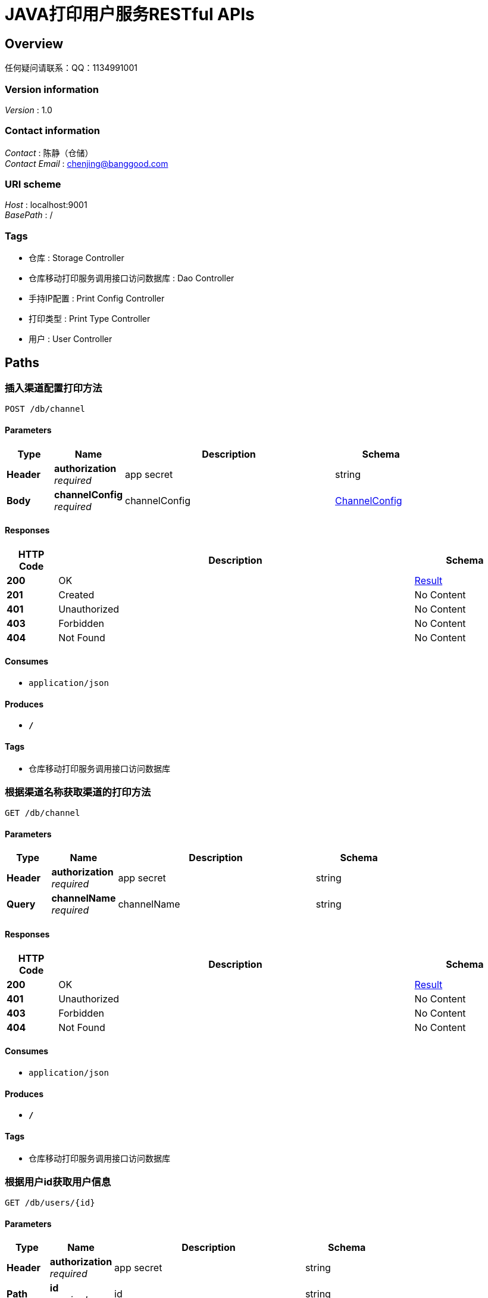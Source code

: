 = JAVA打印用户服务RESTful APIs


[[_overview]]
== Overview
任何疑问请联系：QQ：1134991001


=== Version information
[%hardbreaks]
__Version__ : 1.0


=== Contact information
[%hardbreaks]
__Contact__ : 陈静（仓储）
__Contact Email__ : chenjing@banggood.com


=== URI scheme
[%hardbreaks]
__Host__ : localhost:9001
__BasePath__ : /


=== Tags

* 仓库 : Storage Controller
* 仓库移动打印服务调用接口访问数据库 : Dao Controller
* 手持IP配置 : Print Config Controller
* 打印类型 : Print Type Controller
* 用户 : User Controller




[[_paths]]
== Paths

[[_insertusingpost]]
=== 插入渠道配置打印方法
....
POST /db/channel
....


==== Parameters

[options="header", cols=".^2,.^3,.^9,.^4"]
|===
|Type|Name|Description|Schema
|**Header**|**authorization** +
__required__|app secret|string
|**Body**|**channelConfig** +
__required__|channelConfig|<<_channelconfig,ChannelConfig>>
|===


==== Responses

[options="header", cols=".^2,.^14,.^4"]
|===
|HTTP Code|Description|Schema
|**200**|OK|<<_result,Result>>
|**201**|Created|No Content
|**401**|Unauthorized|No Content
|**403**|Forbidden|No Content
|**404**|Not Found|No Content
|===


==== Consumes

* `application/json`


==== Produces

* `*/*`


==== Tags

* 仓库移动打印服务调用接口访问数据库


[[_reflectusingget]]
=== 根据渠道名称获取渠道的打印方法
....
GET /db/channel
....


==== Parameters

[options="header", cols=".^2,.^3,.^9,.^4"]
|===
|Type|Name|Description|Schema
|**Header**|**authorization** +
__required__|app secret|string
|**Query**|**channelName** +
__required__|channelName|string
|===


==== Responses

[options="header", cols=".^2,.^14,.^4"]
|===
|HTTP Code|Description|Schema
|**200**|OK|<<_result,Result>>
|**401**|Unauthorized|No Content
|**403**|Forbidden|No Content
|**404**|Not Found|No Content
|===


==== Consumes

* `application/json`


==== Produces

* `*/*`


==== Tags

* 仓库移动打印服务调用接口访问数据库


[[_getuserusingget]]
=== 根据用户id获取用户信息
....
GET /db/users/{id}
....


==== Parameters

[options="header", cols=".^2,.^3,.^9,.^4"]
|===
|Type|Name|Description|Schema
|**Header**|**authorization** +
__required__|app secret|string
|**Path**|**id** +
__required__|id|string
|===


==== Responses

[options="header", cols=".^2,.^14,.^4"]
|===
|HTTP Code|Description|Schema
|**200**|OK|<<_result,Result>>
|**401**|Unauthorized|No Content
|**403**|Forbidden|No Content
|**404**|Not Found|No Content
|===


==== Consumes

* `application/json`


==== Produces

* `*/*`


==== Tags

* 仓库移动打印服务调用接口访问数据库


[[_getipusingget]]
=== 根据用户id获取用户信息
....
GET /db/users/{id}/ip
....


==== Parameters

[options="header", cols=".^2,.^3,.^9,.^4"]
|===
|Type|Name|Description|Schema
|**Header**|**authorization** +
__required__|app secret|string
|**Path**|**id** +
__required__|id|string
|**Query**|**printType** +
__required__|printType|string
|===


==== Responses

[options="header", cols=".^2,.^14,.^4"]
|===
|HTTP Code|Description|Schema
|**200**|OK|<<_result,Result>>
|**401**|Unauthorized|No Content
|**403**|Forbidden|No Content
|**404**|Not Found|No Content
|===


==== Consumes

* `application/json`


==== Produces

* `*/*`


==== Tags

* 仓库移动打印服务调用接口访问数据库


[[_postusingpost]]
=== 插入手持的IP配置信息
....
POST /print/config
....


==== Parameters

[options="header", cols=".^2,.^3,.^9,.^4"]
|===
|Type|Name|Description|Schema
|**Header**|**authorization** +
__required__|app secret|string
|**Body**|**printConfig** +
__required__|printConfig|<<_printconfig,PrintConfig>>
|===


==== Responses

[options="header", cols=".^2,.^14,.^4"]
|===
|HTTP Code|Description|Schema
|**200**|OK|<<_result,Result>>
|**201**|Created|No Content
|**401**|Unauthorized|No Content
|**403**|Forbidden|No Content
|**404**|Not Found|No Content
|===


==== Consumes

* `application/json`


==== Produces

* `*/*`


==== Tags

* 手持IP配置


[[_putusingput]]
=== 修改手持的IP配置信息
....
PUT /print/config
....


==== Parameters

[options="header", cols=".^2,.^3,.^9,.^4"]
|===
|Type|Name|Description|Schema
|**Header**|**authorization** +
__required__|app secret|string
|**Body**|**printConfig** +
__required__|printConfig|<<_printconfig,PrintConfig>>
|===


==== Responses

[options="header", cols=".^2,.^14,.^4"]
|===
|HTTP Code|Description|Schema
|**200**|OK|<<_result,Result>>
|**201**|Created|No Content
|**401**|Unauthorized|No Content
|**403**|Forbidden|No Content
|**404**|Not Found|No Content
|===


==== Consumes

* `application/json`


==== Produces

* `*/*`


==== Tags

* 手持IP配置


[[_deletebyidsusingdelete]]
=== 删除手持IP配置的信息
....
DELETE /print/config
....


==== Description
批量删除手持IP配置的信息,多个id用英文逗号分隔


==== Parameters

[options="header", cols=".^2,.^3,.^9,.^4"]
|===
|Type|Name|Description|Schema
|**Header**|**authorization** +
__required__|app secret|string
|**Body**|**ids** +
__required__|ids|string
|===


==== Responses

[options="header", cols=".^2,.^14,.^4"]
|===
|HTTP Code|Description|Schema
|**200**|OK|<<_result,Result>>
|**204**|No Content|No Content
|**401**|Unauthorized|No Content
|**403**|Forbidden|No Content
|===


==== Consumes

* `application/json`


==== Produces

* `*/*`


==== Tags

* 手持IP配置


[[_listusingget]]
=== 获取手持的IP配置信息
....
GET /print/config/list
....


==== Parameters

[options="header", cols=".^2,.^3,.^9,.^4,.^2"]
|===
|Type|Name|Description|Schema|Default
|**Header**|**authorization** +
__required__|app secret|string|
|**Query**|**limit** +
__optional__|limit|integer (int32)|`10`
|**Query**|**pageNum** +
__optional__|pageNum|integer (int32)|`1`
|===


==== Responses

[options="header", cols=".^2,.^14,.^4"]
|===
|HTTP Code|Description|Schema
|**200**|OK|<<_result,Result>>
|**401**|Unauthorized|No Content
|**403**|Forbidden|No Content
|**404**|Not Found|No Content
|===


==== Consumes

* `application/json`


==== Produces

* `*/*`


==== Tags

* 手持IP配置


[[_searchbyconditionusingget]]
=== 根据条件搜索手持IP配置的信息
....
GET /print/config/search
....


==== Description
根据传入条件来进行搜索


==== Parameters

[options="header", cols=".^2,.^3,.^9,.^4,.^2"]
|===
|Type|Name|Description|Schema|Default
|**Header**|**authorization** +
__required__|app secret|string|
|**Query**|**limit** +
__optional__|limit|integer (int32)|`10`
|**Query**|**operateId** +
__optional__|operateId|string|
|**Query**|**pageNum** +
__optional__|pageNum|integer (int32)|`1`
|**Query**|**warehouseId** +
__optional__|warehouseId|integer (int32)|
|===


==== Responses

[options="header", cols=".^2,.^14,.^4"]
|===
|HTTP Code|Description|Schema
|**200**|OK|<<_result,Result>>
|**401**|Unauthorized|No Content
|**403**|Forbidden|No Content
|**404**|Not Found|No Content
|===


==== Consumes

* `application/json`


==== Produces

* `*/*`


==== Tags

* 手持IP配置


[[_deletebyidusingdelete]]
=== 删除手持IP配置的信息
....
DELETE /print/config/{id}
....


==== Description
根据id删除手持IP配置的信息


==== Parameters

[options="header", cols=".^2,.^3,.^9,.^4"]
|===
|Type|Name|Description|Schema
|**Header**|**authorization** +
__required__|app secret|string
|**Path**|**id** +
__required__|id|string
|===


==== Responses

[options="header", cols=".^2,.^14,.^4"]
|===
|HTTP Code|Description|Schema
|**200**|OK|<<_result,Result>>
|**204**|No Content|No Content
|**401**|Unauthorized|No Content
|**403**|Forbidden|No Content
|===


==== Consumes

* `application/json`


==== Produces

* `*/*`


==== Tags

* 手持IP配置


[[_insertusingpost_1]]
=== 新增打印类型
....
POST /printtype
....


==== Description
传入json对象进行新增操作


==== Parameters

[options="header", cols=".^2,.^3,.^9,.^4"]
|===
|Type|Name|Description|Schema
|**Header**|**authorization** +
__required__|app secret|string
|**Body**|**printType** +
__required__|printType|<<_printtype,PrintType>>
|===


==== Responses

[options="header", cols=".^2,.^14,.^4"]
|===
|HTTP Code|Description|Schema
|**200**|OK|<<_result,Result>>
|**201**|Created|No Content
|**401**|Unauthorized|No Content
|**403**|Forbidden|No Content
|**404**|Not Found|No Content
|===


==== Consumes

* `application/json`


==== Produces

* `*/*`


==== Tags

* 打印类型


[[_insertusingget_1]]
=== 获取所有的打印机类型
....
GET /printtypes
....


==== Parameters

[options="header", cols=".^2,.^3,.^9,.^4"]
|===
|Type|Name|Description|Schema
|**Header**|**authorization** +
__required__|app secret|string
|**Query**|**limit** +
__optional__|limit|string
|**Query**|**pageNum** +
__optional__|pageNum|string
|===


==== Responses

[options="header", cols=".^2,.^14,.^4"]
|===
|HTTP Code|Description|Schema
|**200**|OK|<<_result,Result>>
|**401**|Unauthorized|No Content
|**403**|Forbidden|No Content
|**404**|Not Found|No Content
|===


==== Consumes

* `application/json`


==== Produces

* `*/*`


==== Tags

* 打印类型


[[_busingdelete]]
=== 删除打印机类型
....
DELETE /printtypes
....


==== Description
批量删除打印机类型，多个id用逗号分隔


==== Parameters

[options="header", cols=".^2,.^3,.^9,.^4"]
|===
|Type|Name|Description|Schema
|**Header**|**authorization** +
__required__|app secret|string
|**Body**|**ids** +
__required__|ids|string
|===


==== Responses

[options="header", cols=".^2,.^14,.^4"]
|===
|HTTP Code|Description|Schema
|**200**|OK|<<_result,Result>>
|**204**|No Content|No Content
|**401**|Unauthorized|No Content
|**403**|Forbidden|No Content
|===


==== Consumes

* `application/json`


==== Produces

* `*/*`


==== Tags

* 打印类型


[[_ausingget]]
=== 判断是否重复
....
GET /printtypes/repeat
....


==== Description
根据打印类型名称判断是否重复


==== Parameters

[options="header", cols=".^2,.^3,.^9,.^4"]
|===
|Type|Name|Description|Schema
|**Header**|**authorization** +
__required__|app secret|string
|**Query**|**printTypeName** +
__required__|printTypeName|string
|===


==== Responses

[options="header", cols=".^2,.^14,.^4"]
|===
|HTTP Code|Description|Schema
|**200**|OK|<<_result,Result>>
|**401**|Unauthorized|No Content
|**403**|Forbidden|No Content
|**404**|Not Found|No Content
|===


==== Consumes

* `application/json`


==== Produces

* `*/*`


==== Tags

* 打印类型


[[_insertusingget]]
=== 根据名称查询打印机类型
....
GET /printtypes/search
....


==== Parameters

[options="header", cols=".^2,.^3,.^9,.^4"]
|===
|Type|Name|Description|Schema
|**Header**|**authorization** +
__required__|app secret|string
|**Query**|**limit** +
__optional__|limit|string
|**Query**|**name** +
__required__|name|string
|**Query**|**pageNum** +
__optional__|pageNum|string
|===


==== Responses

[options="header", cols=".^2,.^14,.^4"]
|===
|HTTP Code|Description|Schema
|**200**|OK|<<_result,Result>>
|**401**|Unauthorized|No Content
|**403**|Forbidden|No Content
|**404**|Not Found|No Content
|===


==== Consumes

* `application/json`


==== Produces

* `*/*`


==== Tags

* 打印类型


[[_putusingput_1]]
=== 修改打印机类型
....
PUT /printtypes/{id}
....


==== Description
根据id修改打印机类型，传入json对象


==== Parameters

[options="header", cols=".^2,.^3,.^9,.^4"]
|===
|Type|Name|Description|Schema
|**Header**|**authorization** +
__required__|app secret|string
|**Path**|**id** +
__required__|id|string
|**Body**|**printType** +
__required__|printType|<<_printtype,PrintType>>
|===


==== Responses

[options="header", cols=".^2,.^14,.^4"]
|===
|HTTP Code|Description|Schema
|**200**|OK|<<_result,Result>>
|**201**|Created|No Content
|**401**|Unauthorized|No Content
|**403**|Forbidden|No Content
|**404**|Not Found|No Content
|===


==== Consumes

* `application/json`


==== Produces

* `*/*`


==== Tags

* 打印类型


[[_delusingdelete]]
=== 删除打印机类型
....
DELETE /printtypes/{id}
....


==== Description
根据id删除打印机类型


==== Parameters

[options="header", cols=".^2,.^3,.^9,.^4"]
|===
|Type|Name|Description|Schema
|**Header**|**authorization** +
__required__|app secret|string
|**Path**|**id** +
__required__|id|string
|===


==== Responses

[options="header", cols=".^2,.^14,.^4"]
|===
|HTTP Code|Description|Schema
|**200**|OK|<<_result,Result>>
|**204**|No Content|No Content
|**401**|Unauthorized|No Content
|**403**|Forbidden|No Content
|===


==== Consumes

* `application/json`


==== Produces

* `*/*`


==== Tags

* 打印类型


[[_searchusingget]]
=== 根据仓库名进行搜索
....
GET /storage/search
....


==== Parameters

[options="header", cols=".^2,.^3,.^9,.^4,.^2"]
|===
|Type|Name|Description|Schema|Default
|**Header**|**authorization** +
__required__|app secret|string|
|**Query**|**limit** +
__optional__|limit|integer (int32)|`10`
|**Query**|**pageNum** +
__optional__|pageNum|integer (int32)|`1`
|**Query**|**storageName** +
__required__|storageName|string|
|===


==== Responses

[options="header", cols=".^2,.^14,.^4"]
|===
|HTTP Code|Description|Schema
|**200**|OK|<<_result,Result>>
|**401**|Unauthorized|No Content
|**403**|Forbidden|No Content
|**404**|Not Found|No Content
|===


==== Consumes

* `application/json`


==== Produces

* `*/*`


==== Tags

* 仓库


[[_getusingget]]
=== 获取所有的仓库
....
GET /storages
....


==== Parameters

[options="header", cols=".^2,.^3,.^9,.^4,.^2"]
|===
|Type|Name|Description|Schema|Default
|**Header**|**authorization** +
__required__|app secret|string|
|**Query**|**limit** +
__optional__|limit|integer (int32)|`10`
|**Query**|**pageNum** +
__optional__|pageNum|integer (int32)|`1`
|===


==== Responses

[options="header", cols=".^2,.^14,.^4"]
|===
|HTTP Code|Description|Schema
|**200**|OK|<<_result,Result>>
|**401**|Unauthorized|No Content
|**403**|Forbidden|No Content
|**404**|Not Found|No Content
|===


==== Consumes

* `application/json`


==== Produces

* `*/*`


==== Tags

* 仓库


[[_searchusingget_1]]
=== 根据用户名进行搜索
....
GET /user/search
....


==== Parameters

[options="header", cols=".^2,.^3,.^9,.^4,.^2"]
|===
|Type|Name|Description|Schema|Default
|**Header**|**authorization** +
__required__|app secret|string|
|**Query**|**limit** +
__optional__|limit|integer (int32)|`10`
|**Query**|**pageNum** +
__optional__|pageNum|integer (int32)|`1`
|**Query**|**userName** +
__required__|userName|string|
|===


==== Responses

[options="header", cols=".^2,.^14,.^4"]
|===
|HTTP Code|Description|Schema
|**200**|OK|<<_result,Result>>
|**401**|Unauthorized|No Content
|**403**|Forbidden|No Content
|**404**|Not Found|No Content
|===


==== Consumes

* `application/json`


==== Produces

* `*/*`


==== Tags

* 用户


[[_getusingget_1]]
=== 获取所有的用户
....
GET /users
....


==== Parameters

[options="header", cols=".^2,.^3,.^9,.^4,.^2"]
|===
|Type|Name|Description|Schema|Default
|**Header**|**authorization** +
__required__|app secret|string|
|**Query**|**limit** +
__optional__|limit|integer (int32)|`10`
|**Query**|**pageNum** +
__optional__|pageNum|integer (int32)|`1`
|===


==== Responses

[options="header", cols=".^2,.^14,.^4"]
|===
|HTTP Code|Description|Schema
|**200**|OK|<<_result,Result>>
|**401**|Unauthorized|No Content
|**403**|Forbidden|No Content
|**404**|Not Found|No Content
|===


==== Consumes

* `application/json`


==== Produces

* `*/*`


==== Tags

* 用户




[[_definitions]]
== Definitions

[[_channelconfig]]
=== ChannelConfig

[options="header", cols=".^3,.^4"]
|===
|Name|Schema
|**clazz** +
__optional__|string
|**createTime** +
__optional__|string (date-time)
|**creator** +
__optional__|string
|**delTime** +
__optional__|string (date-time)
|**deletor** +
__optional__|string
|**id** +
__optional__|integer (int32)
|**isDelete** +
__optional__|boolean
|**method** +
__optional__|string
|**name** +
__optional__|string
|**updateTime** +
__optional__|string (date-time)
|**updator** +
__optional__|string
|===


[[_printconfig]]
=== PrintConfig

[options="header", cols=".^3,.^4"]
|===
|Name|Schema
|**createDate** +
__optional__|string (date-time)
|**createUserId** +
__optional__|integer (int32)
|**deleteDate** +
__optional__|string (date-time)
|**deleteUserid** +
__optional__|integer (int32)
|**isDeleted** +
__optional__|boolean
|**isEnable** +
__optional__|boolean
|**machineIp** +
__optional__|string
|**machinePort** +
__optional__|integer (int32)
|**modifyDate** +
__optional__|string (date-time)
|**modifyUserId** +
__optional__|integer (int32)
|**operateUserId** +
__optional__|integer (int32)
|**printConfigId** +
__optional__|integer (int32)
|**printTypeId** +
__optional__|integer (int32)
|**storageId** +
__optional__|integer (int32)
|===


[[_printtype]]
=== PrintType

[options="header", cols=".^3,.^4"]
|===
|Name|Schema
|**createTime** +
__optional__|string (date-time)
|**creator** +
__optional__|string
|**delTime** +
__optional__|string (date-time)
|**deletor** +
__optional__|string
|**id** +
__optional__|integer (int32)
|**isDelete** +
__optional__|boolean
|**typeName** +
__optional__|string
|**updateTime** +
__optional__|string (date-time)
|**updator** +
__optional__|string
|===


[[_result]]
=== Result

[options="header", cols=".^3,.^4"]
|===
|Name|Schema
|**code** +
__optional__|integer (int32)
|**data** +
__optional__|object
|**msg** +
__optional__|string
|===





